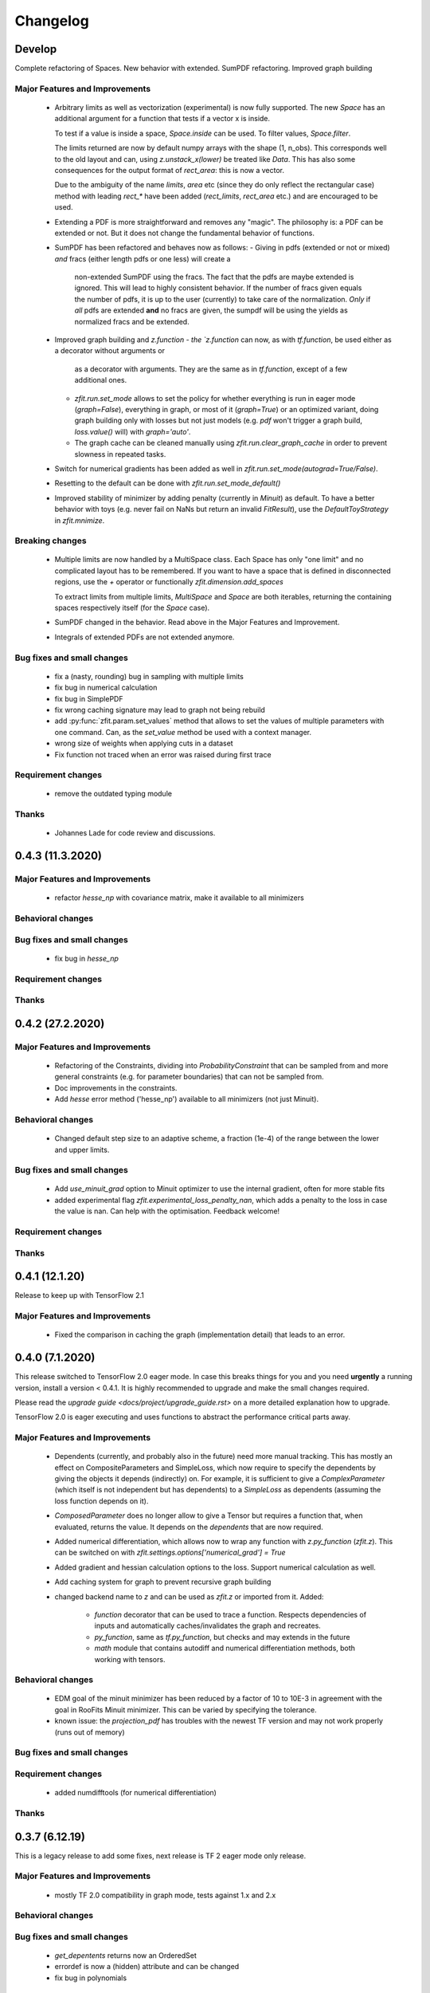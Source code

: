 *********
Changelog
*********


Develop
=======

Complete refactoring of Spaces. New behavior with extended. SumPDF refactoring. Improved graph building



Major Features and Improvements
-------------------------------
 - Arbitrary limits as well as vectorization (experimental)
   is now fully supported. The new `Space` has an additional argument for a function that
   tests if a vector x is inside.

   To test if a value is inside a space, `Space.inside` can be used. To filter values, `Space.filter`.

   The limits returned are now by default numpy arrays with the shape (1, n_obs). This corresponds well
   to the old layout and can, using `z.unstack_x(lower)` be treated like `Data`. This has also some
   consequences for the output format of `rect_area`: this is now a vector.

   Due to the ambiguity of the name `limits`, `area` etc (since they do only reflect the rectangular case)
   method with leading `rect_*` have been added (`rect_limits`, `rect_area` etc.) and are encouraged to be used.

 - Extending a PDF is more straightforward and removes any "magic". The philosophy is: a PDF can be extended
   or not. But it does not change the fundamental behavior of functions.

 - SumPDF has been refactored and behaves now as follows:
   - Giving in pdfs (extended or not or mixed) *and* fracs (either length pdfs or one less) will create a
     non-extended SumPDF using the fracs. The fact that the pdfs are maybe extended is ignored.
     This will lead to highly consistent behavior.
     If the number of fracs given equals the number of pdfs, it is up to the user (currently) to take care of
     the normalization.
     *Only* if *all* pdfs are extended **and** no fracs are given, the sumpdf will be using the yields as
     normalized fracs and be extended.

 - Improved graph building and `z.function
   - the `z.function` can now, as with `tf.function`, be used either as a decorator without arguments or
     as a decorator with arguments. They are the same as in `tf.function`, except of a few additional ones.
   - `zfit.run.set_mode` allows to set the policy for whether everything is run in eager mode (`graph=False`),
     everything in graph, or most of it (`graph=True`) or an optimized variant, doing graph building only with
     losses but not just models (e.g. `pdf` won't trigger a graph build, `loss.value()` will) with `graph='auto'`.
   - The graph cache can be cleaned manually using `zfit.run.clear_graph_cache` in order to prevent slowness
     in repeated tasks.
 - Switch for numerical gradients has been added as well in `zfit.run.set_mode(autograd=True/False)`.
 - Resetting to the default can be done with `zfit.run.set_mode_default()`
 - Improved stability of minimizer by adding penalty (currently in `Minuit`) as default. To have a
   better behavior with toys (e.g. never fail on NaNs but return an invalid `FitResult`), use the
   `DefaultToyStrategy` in `zfit.mnimize`.

Breaking changes
------------------
 - Multiple limits are now handled by a MultiSpace class. Each Space has only "one limit"
   and no complicated layout has to be remembered. If you want to have a space that is
   defined in disconnected regions, use the `+` operator or functionally `zfit.dimension.add_spaces`

   To extract limits from multiple limits, `MultiSpace` and `Space` are both iterables, returning
   the containing spaces respectively itself (for the `Space` case).
 - SumPDF changed in the behavior. Read above in the Major Features and Improvement.
 - Integrals of extended PDFs are not extended anymore.


Bug fixes and small changes
---------------------------
 - fix a (nasty, rounding) bug in sampling with multiple limits
 - fix bug in numerical calculation
 - fix bug in SimplePDF
 - fix wrong caching signature may lead to graph not being rebuild
 - add :py:func:`zfit.param.set_values` method that allows to set the values of multiple
   parameters with one command. Can, as the `set_value` method be used with a context manager.
 - wrong size of weights when applying cuts in a dataset
 - Fix function not traced when an error was raised during first trace





Requirement changes
-------------------
 - remove the outdated typing module



Thanks
------
 - Johannes Lade for code review and discussions.

0.4.3 (11.3.2020)
=================


Major Features and Improvements
-------------------------------

 - refactor `hesse_np` with covariance matrix, make it available to all minimizers

Behavioral changes
------------------


Bug fixes and small changes
---------------------------

 - fix bug in `hesse_np`


Requirement changes
-------------------


Thanks
------


0.4.2 (27.2.2020)
=================


Major Features and Improvements
-------------------------------

 - Refactoring of the Constraints, dividing into `ProbabilityConstraint` that can be
   sampled from and more general constraints (e.g. for parameter boundaries) that
   can not be sampled from.
 - Doc improvements in the constraints.
 - Add `hesse` error method ('hesse_np') available to all minimizers (not just Minuit).


Behavioral changes
------------------
 - Changed default step size to an adaptive scheme, a fraction (1e-4) of the range between the lower and upper limits.


Bug fixes and small changes
---------------------------
 - Add `use_minuit_grad` option to Minuit optimizer to use the internal gradient, often for more stable fits
 - added experimental flag `zfit.experimental_loss_penalty_nan`, which adds a penalty to the loss in case the value is
   nan. Can help with the optimisation. Feedback welcome!

Requirement changes
-------------------


Thanks
------


0.4.1 (12.1.20)
===============

Release to keep up with TensorFlow 2.1

Major Features and Improvements
-------------------------------

 - Fixed the comparison in caching the graph (implementation detail) that leads to an error.


0.4.0 (7.1.2020)
================

This release switched to TensorFlow 2.0 eager mode. In case this breaks things for you and you need **urgently**
a running version, install a version
< 0.4.1. It is highly recommended to upgrade and make the small changes required.

Please read the `upgrade guide <docs/project/upgrade_guide.rst>` on a more detailed explanation how to upgrade.

TensorFlow 2.0 is eager executing and uses functions to abstract the performance critical parts away.


Major Features and Improvements
-------------------------------
 - Dependents (currently, and probably also in the future) need more manual tracking. This has mostly
   an effect on CompositeParameters and SimpleLoss, which now require to specify the dependents by giving
   the objects it depends (indirectly) on. For example, it is sufficient to give a `ComplexParameter` (which
   itself is not independent but has dependents) to a `SimpleLoss` as dependents (assuming the loss
   function depends on it).
 - `ComposedParameter` does no longer allow to give a Tensor but requires a function that, when evaluated,
   returns the value. It depends on the `dependents` that are now required.
 - Added numerical differentiation, which allows now to wrap any function with `z.py_function` (`zfit.z`).
   This can be switched on with `zfit.settings.options['numerical_grad'] = True`
 - Added gradient and hessian calculation options to the loss. Support numerical calculation as well.
 - Add caching system for graph to prevent recursive graph building
 - changed backend name to `z` and can be used as `zfit.z` or imported from it. Added:

    - `function` decorator that can be used to trace a function. Respects dependencies of inputs and automatically
      caches/invalidates the graph and recreates.
    - `py_function`, same as `tf.py_function`, but checks and may extends in the future
    - `math` module that contains autodiff and numerical differentiation methods, both working with tensors.


Behavioral changes
------------------
 - EDM goal of the minuit minimizer has been reduced by a factor of 10 to 10E-3 in agreement with
   the goal in RooFits Minuit minimizer. This can be varied by specifying the tolerance.
 - known issue: the `projection_pdf` has troubles with the newest TF version and may not work properly (runs out of
   memory)


Bug fixes and small changes
---------------------------

Requirement changes
-------------------
 - added numdifftools (for numerical differentiation)


Thanks
------

0.3.7 (6.12.19)
================

This is a legacy release to add some fixes, next release is TF 2 eager mode only release.


Major Features and Improvements
-------------------------------
 - mostly TF 2.0 compatibility in graph mode, tests against 1.x and 2.x

Behavioral changes
------------------

Bug fixes and small changes
---------------------------
 - `get_depentents` returns now an OrderedSet
 - errordef is now a (hidden) attribute and can be changed
 - fix bug in polynomials


Requirement changes
-------------------
 - added ordered-set

0.3.6 (12.10.19)
================

**Special release for conda deployment and version fix (TF 2.0 is out)**

**This is the last release before breaking changes occur**


Major Features and Improvements
-------------------------------
 - added ConstantParameter and `zfit.param` namespace
 - Available on conda-forge

Behavioral changes
------------------
 - an implicitly created parameter with a Python numerical (e.g. when instantiating a model)
   will be converted to a ConstantParameter instead of a fixed Parameter and therefore
   cannot be set to floating later on.

Bug fixes and small changes
---------------------------
 - added native support TFP distributions for analytic sampling
 - fix Gaussian (TFP Distribution) Constraint with mixed up order of parameters

 - `from_numpy` automatically converts to default float regardless the original numpy dtype,
   `dtype` has to be used as an explicit argument


Requirement changes
-------------------
 - TensorFlow >= 1.14 is required


Thanks
------
 - Chris Burr for the conda-forge deployment


0.3.4 (30-07-19)
================

**This is the last release before breaking changes occur**

Major Features and Improvements
-------------------------------
- create `Constraint` class which allows for more fine grained control and information on the applied constraints.
- Added Polynomial models
- Improved and fixed sampling (can still be slightly biased)

Behavioral changes
------------------
None

Bug fixes and small changes
---------------------------

- fixed various small bugs

Thanks
------
for the contribution of the Constraints to Matthieu Marinangeli <matthieu.marinangeli@cern.ch>



0.3.3 (15-05-19)
================

Fixed Partial numeric integration

Bugfixes mostly, a few major fixes. Partial numeric integration works now.

Bugfixes
 - data_range cuts are now applied correctly, also in several dimensions when a subset is selected
   (which happens internally of some Functors, e.g. ProductPDF). Before, only the selected obs was respected for cuts.
 - parital integration had a wrong take on checking limits (now uses supports).


0.3.2 (01-05-19)
================

With 0.3.2, bugfixes and three changes in the API/behavior

Breaking changes
----------------
 - tfp distributions wrapping is now different with dist_kwargs allowing for non-Parameter arguments (like other dists)
 - sampling allows now for importance sampling (sampler in Model specified differently)
 - `model.sample` now also returns a tensor, being consistent with `pdf` and `integrate`

Bugfixes
--------
 - shape handling of tfp dists was "wrong" (though not producing wrong results!), fixed. TFP distributions now get a tensor with shape (nevents, nobs) instead of a list of tensors with (nevents,)

Improvements
------------
 - refactor the sampling for more flexibility and performance (less graph constructed)
 - allow to use more sophisticated importance sampling (e.g. phasespace)
 - on-the-fly normalization (experimentally) implemented with correct gradient



0.3.1 (30-04-19)
================


Minor improvements and bugfixes including:

- improved importance sampling allowing to preinstantiate objects before it's called inside the while loop
- fixing a problem with `ztf.sqrt`



0.3.0 (2019-03-20)
==================


Beta stage and first pip release


0.0.1 (2018-03-22)
==================


* First creation of the package.
